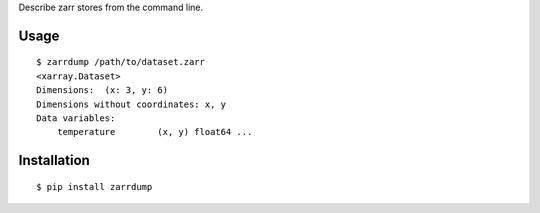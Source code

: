 Describe zarr stores from the command line.

Usage
-----

::

    $ zarrdump /path/to/dataset.zarr
    <xarray.Dataset>
    Dimensions:  (x: 3, y: 6)
    Dimensions without coordinates: x, y
    Data variables:
        temperature        (x, y) float64 ...


Installation
------------

::

    $ pip install zarrdump